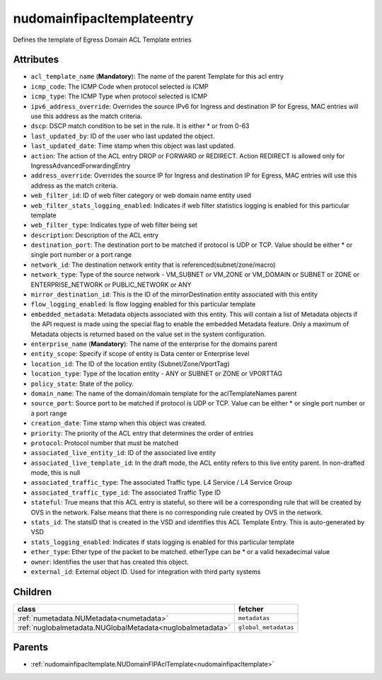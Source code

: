 .. _nudomainfipacltemplateentry:

nudomainfipacltemplateentry
===========================================

.. class:: nudomainfipacltemplateentry.NUDomainFIPAclTemplateEntry(bambou.nurest_object.NUMetaRESTObject,):

Defines the template of Egress Domain ACL Template entries


Attributes
----------


- ``acl_template_name`` (**Mandatory**): The name of the parent Template for this acl entry

- ``icmp_code``: The ICMP Code when protocol selected is ICMP

- ``icmp_type``: The ICMP Type when protocol selected is ICMP

- ``ipv6_address_override``: Overrides the source IPv6 for Ingress and destination IP for Egress, MAC entries will use this address as the match criteria.

- ``dscp``: DSCP match condition to be set in the rule. It is either * or from 0-63

- ``last_updated_by``: ID of the user who last updated the object.

- ``last_updated_date``: Time stamp when this object was last updated.

- ``action``: The action of the ACL entry DROP or FORWARD or REDIRECT. Action REDIRECT is allowed only for IngressAdvancedForwardingEntry

- ``address_override``: Overrides the source IP for Ingress and destination IP for Egress, MAC entries will use this address as the match criteria.

- ``web_filter_id``: ID of web filter category or web domain name entity used

- ``web_filter_stats_logging_enabled``: Indicates if web filter statistics logging is enabled for this particular template

- ``web_filter_type``: Indicates type of web filter being set

- ``description``: Description of the ACL entry

- ``destination_port``: The destination port to be matched if protocol is UDP or TCP. Value should be either * or single port number or a port range

- ``network_id``: The destination network entity that is referenced(subnet/zone/macro)

- ``network_type``: Type of the source network -    VM_SUBNET or VM_ZONE or VM_DOMAIN or SUBNET or ZONE or ENTERPRISE_NETWORK or PUBLIC_NETWORK or ANY

- ``mirror_destination_id``: This is the ID of the mirrorDestination entity associated with this entity

- ``flow_logging_enabled``: Is flow logging enabled for this particular template

- ``embedded_metadata``: Metadata objects associated with this entity. This will contain a list of Metadata objects if the API request is made using the special flag to enable the embedded Metadata feature. Only a maximum of Metadata objects is returned based on the value set in the system configuration.

- ``enterprise_name`` (**Mandatory**): The name of the enterprise for the domains parent

- ``entity_scope``: Specify if scope of entity is Data center or Enterprise level

- ``location_id``: The ID of the location entity (Subnet/Zone/VportTag)

- ``location_type``: Type of the location entity - ANY or SUBNET or ZONE or VPORTTAG

- ``policy_state``: State of the policy. 

- ``domain_name``: The name of the domain/domain template for the aclTemplateNames parent

- ``source_port``: Source port to be matched if protocol is UDP or TCP. Value can be either * or single port number or a port range

- ``creation_date``: Time stamp when this object was created.

- ``priority``: The priority of the ACL entry that determines the order of entries

- ``protocol``: Protocol number that must be matched

- ``associated_live_entity_id``: ID of the associated live entity

- ``associated_live_template_id``: In the draft mode, the ACL entity refers to this live entity parent. In non-drafted mode, this is null

- ``associated_traffic_type``: The associated Traffic type. L4 Service / L4 Service Group

- ``associated_traffic_type_id``: The associated Traffic Type ID

- ``stateful``: True means that this ACL entry is stateful, so there will be a corresponding rule that will be created by OVS in the network. False means that there is no corresponding rule created by OVS in the network.

- ``stats_id``: The statsID that is created in the VSD and identifies this ACL Template Entry. This is auto-generated by VSD

- ``stats_logging_enabled``: Indicates if stats logging is enabled for this particular template

- ``ether_type``: Ether type of the packet to be matched. etherType can be * or a valid hexadecimal value

- ``owner``: Identifies the user that has created this object.

- ``external_id``: External object ID. Used for integration with third party systems




Children
--------

================================================================================================================================================               ==========================================================================================
**class**                                                                                                                                                      **fetcher**

:ref:`numetadata.NUMetadata<numetadata>`                                                                                                                         ``metadatas`` 
:ref:`nuglobalmetadata.NUGlobalMetadata<nuglobalmetadata>`                                                                                                       ``global_metadatas`` 
================================================================================================================================================               ==========================================================================================



Parents
--------


- :ref:`nudomainfipacltemplate.NUDomainFIPAclTemplate<nudomainfipacltemplate>`

